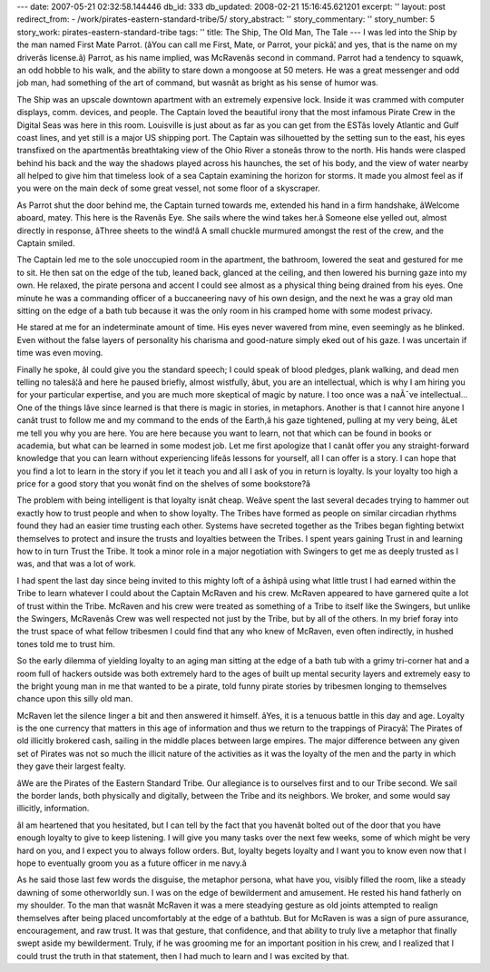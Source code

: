 ---
date: 2007-05-21 02:32:58.144446
db_id: 333
db_updated: 2008-02-21 15:16:45.621201
excerpt: ''
layout: post
redirect_from:
- /work/pirates-eastern-standard-tribe/5/
story_abstract: ''
story_commentary: ''
story_number: 5
story_work: pirates-eastern-standard-tribe
tags: ''
title: The Ship, The Old Man, The Tale
---
I was led into the Ship by the man named First Mate Parrot.  (âYou can call me First, Mate, or Parrot, your pickâ¦  and yes, that is the name on my driverâs license.â)  Parrot, as his name implied, was McRavenâs second in command.  Parrot had a tendency to squawk, an odd hobble to his walk, and the ability to stare down a mongoose at 50 meters.  He was a great messenger and odd job man, had something of the art of command, but wasnât as bright as his sense of humor was.

The Ship was an upscale downtown apartment with an extremely expensive lock.  Inside it was crammed with computer displays, comm. devices, and people.  The Captain loved the beautiful irony that the most infamous Pirate Crew in the Digital Seas was here in this room.  Louisville is just about as far as you can get from the ESTâs lovely Atlantic and Gulf coast lines, and yet still is a major US shipping port.  The Captain was silhouetted by the setting sun to the east, his eyes transfixed on the apartmentâs breathtaking view of the Ohio River a stoneâs throw to the north.  His hands were clasped behind his back and the way the shadows played across his haunches, the set of his body, and the view of water nearby all helped to give him that timeless look of a sea Captain examining the horizon for storms.  It made you almost feel as if you were on the main deck of some great vessel, not some floor of a skyscraper.

As Parrot shut the door behind me, the Captain turned towards me, extended his hand in a firm handshake, âWelcome aboard, matey.  This here is the Ravenâs Eye.  She sails where the wind takes her.â  Someone else yelled out, almost directly in response, âThree sheets to the wind!â  A small chuckle murmured amongst the rest of the crew, and the Captain smiled.

The Captain led me to the sole unoccupied room in the apartment, the bathroom, lowered the seat and gestured for me to sit.  He then sat on the edge of the tub, leaned back, glanced at the ceiling, and then lowered his burning gaze into my own.  He relaxed, the pirate persona and accent I could see almost as a physical thing being drained from his eyes.  One minute he was a commanding officer of a buccaneering navy of his own design, and the next he was a gray old man sitting on the edge of a bath tub because it was the only room in his cramped home with some modest privacy.

He stared at me for an indeterminate amount of time.  His eyes never wavered from mine, even seemingly as he blinked.  Even without the false layers of personality his charisma and good-nature simply eked out of his gaze.  I was uncertain if time was even moving.

Finally he spoke, âI could give you the standard speech; I could speak of blood pledges, plank walking, and dead men telling no talesâ¦â and here he paused briefly, almost wistfully, âbut, you are an intellectual, which is why I am hiring you for your particular expertise, and you are much more skeptical of magic by nature.  I too once was a naÃ¯ve intellectual...  One of the things Iâve since learned is that there is magic in stories, in metaphors.  Another is that I cannot hire anyone I canât trust to follow me and my command to the ends of the Earth,â his gaze tightened, pulling at my very being, âLet me tell you why you are here.  You are here because you want to learn, not that which can be found in books or academia, but what can be learned in some modest job.  Let me first apologize that I canât offer you any straight-forward knowledge that you can learn without experiencing lifeâs lessons for yourself, all I can offer is a story.  I can hope that you find a lot to learn in the story if you let it teach you and all I ask of you in return is loyalty.  Is your loyalty too high a price for a good story that you wonât find on the shelves of some bookstore?â

The problem with being intelligent is that loyalty isnât cheap.  Weâve spent the last several decades trying to hammer out exactly how to trust people and when to show loyalty.  The Tribes have formed as people on similar circadian rhythms found they had an easier time trusting each other.  Systems have secreted together as the Tribes began fighting betwixt themselves to protect and insure the trusts and loyalties between the Tribes.  I spent years gaining Trust in and learning how to in turn Trust the Tribe.  It took a minor role in a major negotiation with Swingers to get me as deeply trusted as I was, and that was a lot of work.

I had spent the last day since being invited to this mighty loft of a âshipâ using what little trust I had earned within the Tribe to learn whatever I could about the Captain McRaven and his crew.  McRaven appeared to have garnered quite a lot of trust within the Tribe.  McRaven and his crew were treated as something of a Tribe to itself like the Swingers, but unlike the Swingers, McRavenâs Crew was well respected not just by the Tribe, but by all of the others.  In my brief foray into the trust space of what fellow tribesmen I could find that any who knew of McRaven, even often indirectly, in hushed tones told me to trust him.

So the early dilemma of yielding loyalty to an aging man sitting at the edge of a bath tub with a grimy tri-corner hat and a room full of hackers outside was both extremely hard to the ages of built up mental security layers and extremely easy to the bright young man in me that wanted to be a pirate, told funny pirate stories by tribesmen longing to themselves chance upon this silly old man.

McRaven let the silence linger a bit and then answered it himself.  âYes, it is a tenuous battle in this day and age.  Loyalty is the one currency that matters in this age of information and thus we return to the trappings of Piracyâ¦  The Pirates of old illicitly brokered cash, sailing in the middle places between large empires.  The major difference between any given set of Pirates was not so much the illicit nature of the activities as it was the loyalty of the men and the party in which they gave their largest fealty.

âWe are the Pirates of the Eastern Standard Tribe.  Our allegiance is to ourselves first and to our Tribe second.  We sail the border lands, both physically and digitally, between the Tribe and its neighbors.  We broker, and some would say illicitly, information.

âI am heartened that you hesitated, but I can tell by the fact that you havenât bolted out of the door that you have enough loyalty to give to keep listening.  I will give you many tasks over the next few weeks, some of which might be very hard on you, and I expect you to always follow orders.  But, loyalty begets loyalty and I want you to know even now that I hope to eventually groom you as a future officer in me navy.â

As he said those last few words the disguise, the metaphor persona, what have you, visibly filled the room, like a steady dawning of some otherworldly sun.  I was on the edge of bewilderment and amusement.  He rested his hand fatherly on my shoulder.  To the man that wasnât McRaven it was a mere steadying gesture as old joints attempted to realign themselves after being placed uncomfortably at the edge of a bathtub.  But for McRaven is was a sign of pure assurance, encouragement, and raw trust.  It was that gesture, that confidence, and that ability to truly live a metaphor that finally swept aside my bewilderment.  Truly, if he was grooming me for an important position in his crew, and I realized that I could trust the truth in that statement, then I had much to learn and I was excited by that.

